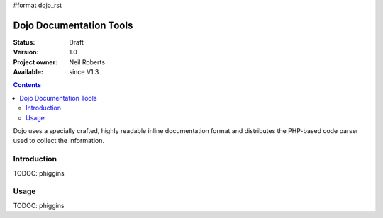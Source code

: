 #format dojo_rst

Dojo Documentation Tools
========================

:Status: Draft
:Version: 1.0
:Project owner: Neil Roberts
:Available: since V1.3

.. contents::
   :depth: 2

Dojo uses a specially crafted, highly readable inline documentation format and distributes the PHP-based code parser used to collect the information. 

============
Introduction
============

TODOC: phiggins


=====
Usage
=====

TODOC: phiggins
